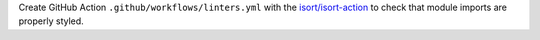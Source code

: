 Create GitHub Action ``.github/workflows/linters.yml`` with the
`isort/isort-action <https://github.com/isort/isort-action>`_ to check
that module imports are properly styled.
